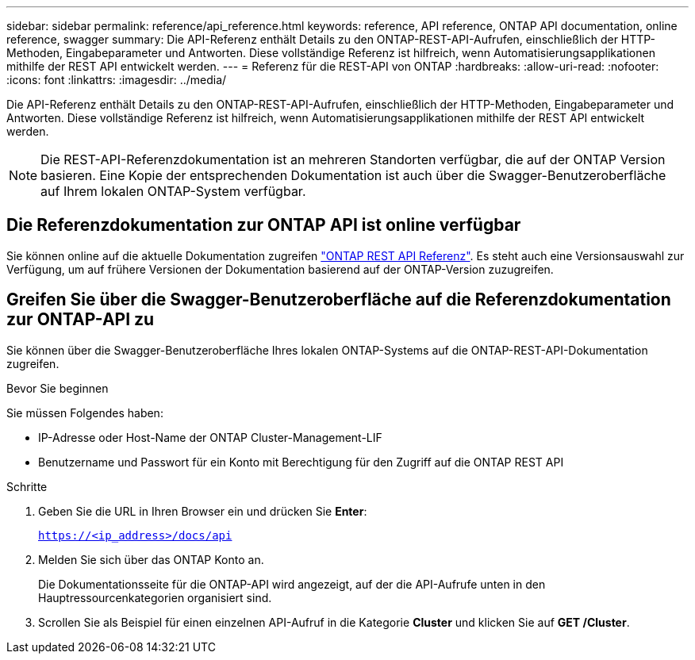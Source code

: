 ---
sidebar: sidebar 
permalink: reference/api_reference.html 
keywords: reference, API reference, ONTAP API documentation, online reference, swagger 
summary: Die API-Referenz enthält Details zu den ONTAP-REST-API-Aufrufen, einschließlich der HTTP-Methoden, Eingabeparameter und Antworten. Diese vollständige Referenz ist hilfreich, wenn Automatisierungsapplikationen mithilfe der REST API entwickelt werden. 
---
= Referenz für die REST-API von ONTAP
:hardbreaks:
:allow-uri-read: 
:nofooter: 
:icons: font
:linkattrs: 
:imagesdir: ../media/


[role="lead"]
Die API-Referenz enthält Details zu den ONTAP-REST-API-Aufrufen, einschließlich der HTTP-Methoden, Eingabeparameter und Antworten. Diese vollständige Referenz ist hilfreich, wenn Automatisierungsapplikationen mithilfe der REST API entwickelt werden.


NOTE: Die REST-API-Referenzdokumentation ist an mehreren Standorten verfügbar, die auf der ONTAP Version basieren. Eine Kopie der entsprechenden Dokumentation ist auch über die Swagger-Benutzeroberfläche auf Ihrem lokalen ONTAP-System verfügbar.



== Die Referenzdokumentation zur ONTAP API ist online verfügbar

Sie können online auf die aktuelle Dokumentation zugreifen https://docs.netapp.com/us-en/ontap-restapi/ontap/getting_started_with_the_ontap_rest_api.html["ONTAP REST API Referenz"^]. Es steht auch eine Versionsauswahl zur Verfügung, um auf frühere Versionen der Dokumentation basierend auf der ONTAP-Version zuzugreifen.



== Greifen Sie über die Swagger-Benutzeroberfläche auf die Referenzdokumentation zur ONTAP-API zu

Sie können über die Swagger-Benutzeroberfläche Ihres lokalen ONTAP-Systems auf die ONTAP-REST-API-Dokumentation zugreifen.

.Bevor Sie beginnen
Sie müssen Folgendes haben:

* IP-Adresse oder Host-Name der ONTAP Cluster-Management-LIF
* Benutzername und Passwort für ein Konto mit Berechtigung für den Zugriff auf die ONTAP REST API


.Schritte
. Geben Sie die URL in Ihren Browser ein und drücken Sie *Enter*:
+
`https://<ip_address>/docs/api`

. Melden Sie sich über das ONTAP Konto an.
+
Die Dokumentationsseite für die ONTAP-API wird angezeigt, auf der die API-Aufrufe unten in den Hauptressourcenkategorien organisiert sind.

. Scrollen Sie als Beispiel für einen einzelnen API-Aufruf in die Kategorie *Cluster* und klicken Sie auf *GET /Cluster*.

